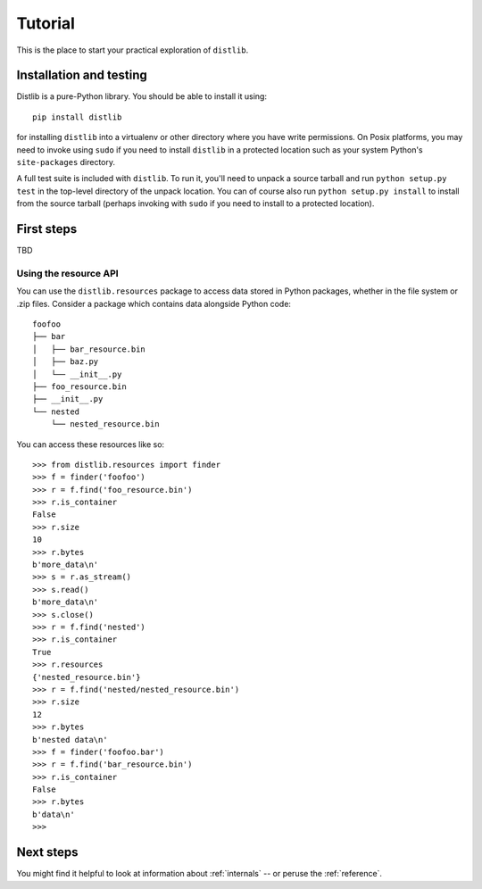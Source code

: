 .. _tutorial:

Tutorial
========

This is the place to start your practical exploration of ``distlib``.

Installation and testing
------------------------

Distlib is a pure-Python library. You should be able to install it using::

    pip install distlib

for installing ``distlib`` into a virtualenv or other directory where you have
write permissions. On Posix platforms, you may need to invoke using ``sudo``
if you need to install ``distlib`` in a protected location such as your system
Python's ``site-packages`` directory.

A full test suite is included with ``distlib``. To run it, you'll need to
unpack a source tarball and run ``python setup.py test`` in the top-level
directory of the unpack location. You can of course also run
``python setup.py install``
to install from the source tarball (perhaps invoking with ``sudo`` if you need
to install to a protected location).

First steps
-----------

TBD

Using the resource API
^^^^^^^^^^^^^^^^^^^^^^

You can use the ``distlib.resources`` package to access data stored in Python
packages, whether in the file system or .zip files. Consider a package
which contains data alongside Python code::

    foofoo
    ├── bar
    │   ├── bar_resource.bin
    │   ├── baz.py
    │   └── __init__.py
    ├── foo_resource.bin
    ├── __init__.py
    └── nested
        └── nested_resource.bin

You can access these resources like so::

    >>> from distlib.resources import finder
    >>> f = finder('foofoo')
    >>> r = f.find('foo_resource.bin')
    >>> r.is_container
    False
    >>> r.size
    10
    >>> r.bytes
    b'more_data\n'
    >>> s = r.as_stream()
    >>> s.read()
    b'more_data\n'
    >>> s.close()
    >>> r = f.find('nested')
    >>> r.is_container
    True
    >>> r.resources
    {'nested_resource.bin'}
    >>> r = f.find('nested/nested_resource.bin')
    >>> r.size
    12
    >>> r.bytes
    b'nested data\n'
    >>> f = finder('foofoo.bar')
    >>> r = f.find('bar_resource.bin')
    >>> r.is_container
    False
    >>> r.bytes
    b'data\n'
    >>> 


Next steps
----------

You might find it helpful to look at information about 
:ref:`internals` -- or peruse the :ref:`reference`.
